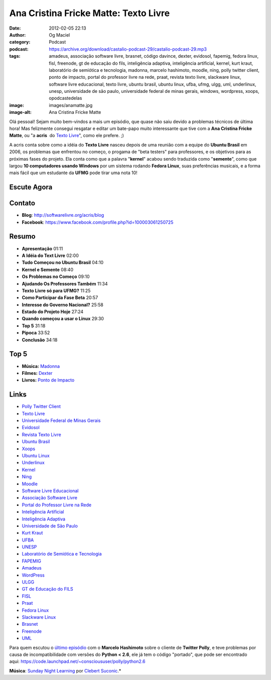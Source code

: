 Ana Cristina Fricke Matte: Texto Livre
######################################
:date: 2012-02-05 22:13
:author: Og Maciel
:category: Podcast
:podcast: https://archive.org/download/castalio-podcast-29/castalio-podcast-29.mp3
:tags: amadeus, associação software livre, brasnet, código davince, dexter, evidosol, fapemig, fedora linux, fisl, freenode, gt de educação do fils, inteligência adaptiva, inteligência artificial, kernel, kurt kraut, laboratório de semiótica e tecnologia, madonna, marcelo hashimoto, moodle, ning, polly twitter client, ponto de impacto, portal do professor livre na rede, praat, revista texto livre, slackware linux, software livre educacional, texto livre, ubuntu brasil, ubuntu linux, ufba, ufmg, ulgg, uml, underlinux, unesp, universidade de são paulo, universidade federal de minas gerais, windows, wordpress, xoops, opodcastedelas
:image: images/anamatte.jpg
:image-alt: Ana Cristina Fricke Matte

Olá pessoal! Sejam muito bem-vindos a mais um episódio, que quase não
saiu devido a problemas técnicos de última hora! Mas felizmente consegui
resgatar e editar um bate-papo muito interessante que tive com a **Ana
Cristina Fricke Matte**, ou "a **acris**  do `Texto Livre`_", como ele prefere. ;)

A acris conta sobre como a idéia do **Texto Livre** nasceu depois de uma
reunião com a equipe do **Ubuntu Brasil** em 2006, os problemas que
enfrentou no começo, o progama de "beta testers" para professores, e os
objetivos para as próximas fases do projeto. Ela conta como que a
palavra "**kernel**\ " acabou sendo traduzida como "**semente**\ ", como
que largou **10 computadores usando Windows** por um sistema rodando
**Fedora Linux**, suas preferências musicais, e a forma mais fácil que
um estudante da **UFMG** pode tirar uma nota 10!

Escute Agora
------------

.. podcast:: castalio-podcast-29

Contato
-------
-  **Blog**: http://softwarelivre.org/acris/blog
-  **Facebook**: https://www.facebook.com/profile.php?id=100003061250725

Resumo
------
-  **Apresentação** 01:11
-  **A Idéia do Text Livre** 02:00
-  **Tudo Começou no Ubuntu Brasil** 04:10
-  **Kernel e Semente** 08:40
-  **Os Problemas no Começo** 09:10
-  **Ajudando Os Professores Também** 11:34
-  **Texto Livre só para UFMG?** 11:25
-  **Como Participar da Fase Beta** 20:57
-  **Interesse do Governo Nacional?** 25:58
-  **Estado do Projeto Hoje** 27:24
-  **Quando começou a usar o Linux** 29:30
-  **Top 5** 31:18
-  **Pipoca** 33:52
-  **Conclusão** 34:18

Top 5
-----
-  **Música:** `Madonna`_
-  **Filmes:** `Dexter`_
-  **Livros:** `Ponto de Impacto`_

Links
-----
-  `Polly Twitter Client`_
-  `Texto Livre`_
-  `Universidade Federal de Minas Gerais`_
-  `Evidosol`_
-  `Revista Texto Livre`_
-  `Ubuntu Brasil`_
-  `Xoops`_
-  `Ubuntu Linux`_
-  `Underlinux`_
-  `Kernel`_
-  `Ning`_
-  `Moodle`_
-  `Software Livre Educacional`_
-  `Associação Software Livre`_
-  `Portal do Professor Livre na Rede`_
-  `Inteligência Artificial`_
-  `Inteligência Adaptiva`_
-  `Universidade de São Paulo`_
-  `Kurt Kraut`_
-  `UFBA`_
-  `UNESP`_
-  `Laboratório de Semiótica e Tecnologia`_
-  `FAPEMIG`_
-  `Amadeus`_
-  `WordPress`_
-  `ULGG`_
-  `GT de Educação do FILS`_
-  `FISL`_
-  `Praat`_
-  `Fedora Linux`_
-  `Slackware Linux`_
-  `Brasnet`_
-  `Freenode`_
-  `UML`_

Para quem escutou o `último episódio`_ com o
**Marcelo Hashimoto** sobre o cliente de **Twitter Polly**, e teve
problemas por causa de incompatibilidade com versões do **Python <
2.6**, ele já tem o código "portado", que pode ser encontrado
aqui: https://code.launchpad.net/~conscioususer/polly/python2.6

.. class:: panel-body bg-info

        **Música**: `Sunday Night Learning`_ por `Clebert Suconic`_.*

.. _Texto Livre: http://www.textolivre.org/site/
.. _Madonna: http://www.last.fm/search?q=Madonna
.. _Dexter: http://www.imdb.com/find?s=all&q=Dexter
.. _Ponto de Impacto: http://www.amazon.com/s/ref=nb_sb_noss?url=search-alias%3Dstripbooks&field-keywords=Ponto+de+Impacto
.. _Polly Twitter Client: https://duckduckgo.com/?q=Polly+Twitter+Client
.. _Universidade Federal de Minas Gerais: https://duckduckgo.com/?q=Universidade+Federal+de+Minas+Gerais
.. _Evidosol: https://duckduckgo.com/?q=Evidosol
.. _Revista Texto Livre: https://duckduckgo.com/?q=Revista+Texto+Livre
.. _Ubuntu Brasil: https://duckduckgo.com/?q=Ubuntu+Brasil
.. _Xoops: https://duckduckgo.com/?q=Xoops
.. _Ubuntu Linux: https://duckduckgo.com/?q=Ubuntu+Linux
.. _Underlinux: https://duckduckgo.com/?q=Underlinux
.. _Kernel: https://duckduckgo.com/?q=Kernel
.. _Ning: https://duckduckgo.com/?q=Ning
.. _Moodle: https://duckduckgo.com/?q=Moodle
.. _Software Livre Educacional: https://duckduckgo.com/?q=Software+Livre+Educacional
.. _Associação Software Livre: https://duckduckgo.com/?q=Associação+Software+Livre
.. _Portal do Professor Livre na Rede: https://duckduckgo.com/?q=Portal+do+Professor+Livre+na+Rede
.. _Inteligência Artificial: https://duckduckgo.com/?q=Inteligência+Artificial
.. _Inteligência Adaptiva: https://duckduckgo.com/?q=Inteligência+Adaptiva
.. _Universidade de São Paulo: https://duckduckgo.com/?q=Universidade+de+São+Paulo
.. _Kurt Kraut: https://duckduckgo.com/?q=Kurt+Kraut
.. _UFBA: https://duckduckgo.com/?q=UFBA
.. _UNESP: https://duckduckgo.com/?q=UNESP
.. _Laboratório de Semiótica e Tecnologia: https://duckduckgo.com/?q=Laboratório+de+Semiótica+e+Tecnologia
.. _FAPEMIG: https://duckduckgo.com/?q=FAPEMIG
.. _Amadeus: http://amadeus.cin.ufpe.br/blog/
.. _WordPress: https://duckduckgo.com/?q=WordPress
.. _ULGG: https://duckduckgo.com/?q=ULGG
.. _GT de Educação do FILS: https://duckduckgo.com/?q=GT+de+Educação+do+FILS
.. _FISL: https://duckduckgo.com/?q=FISL
.. _Praat: https://duckduckgo.com/?q=Praat
.. _Fedora Linux: https://duckduckgo.com/?q=Fedora+Linux
.. _Slackware Linux: https://duckduckgo.com/?q=Slackware+Linux
.. _Brasnet: https://duckduckgo.com/?q=Brasnet
.. _Freenode: https://duckduckgo.com/?q=Freenode
.. _UML: https://duckduckgo.com/?q=UML
.. _último episódio: http://wp.me/p1mMfJ-20
.. _Sunday Night Learning: http://soundcloud.com/clebertsuconic/sunday-night-lerning
.. _Clebert Suconic: http://soundcloud.com/clebertsuconic
